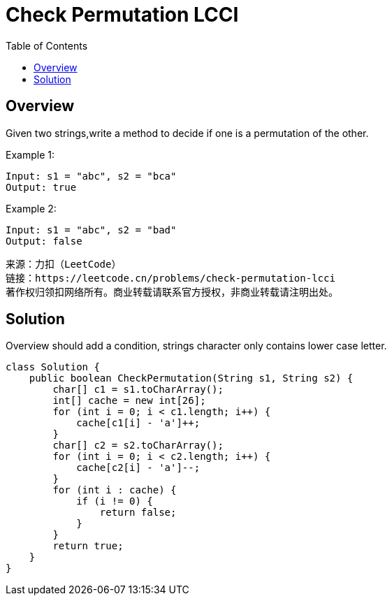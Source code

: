 = Check Permutation LCCI
:toc: left

== Overview
Given two strings,write a method to decide if one is a permutation of the other.

Example 1:
....
Input: s1 = "abc", s2 = "bca"
Output: true
....
Example 2:
....
Input: s1 = "abc", s2 = "bad"
Output: false
....
....
来源：力扣（LeetCode）
链接：https://leetcode.cn/problems/check-permutation-lcci
著作权归领扣网络所有。商业转载请联系官方授权，非商业转载请注明出处。
....

== Solution
Overview should add a condition, strings character only contains lower case letter.

[source, java]
----
class Solution {
    public boolean CheckPermutation(String s1, String s2) {
        char[] c1 = s1.toCharArray();
        int[] cache = new int[26];
        for (int i = 0; i < c1.length; i++) {
            cache[c1[i] - 'a']++;
        }
        char[] c2 = s2.toCharArray();
        for (int i = 0; i < c2.length; i++) {
            cache[c2[i] - 'a']--;
        }
        for (int i : cache) {
            if (i != 0) {
                return false;
            }
        }
        return true;
    }
}
----